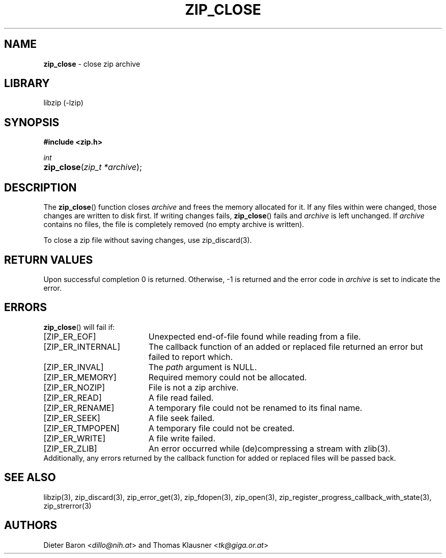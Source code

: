 .TH "ZIP_CLOSE" "3" "November 13, 2017" "NiH" "Library Functions Manual"
.nh
.if n .ad l
.SH "NAME"
\fBzip_close\fR
\- close zip archive
.SH "LIBRARY"
libzip (-lzip)
.SH "SYNOPSIS"
\fB#include <zip.h>\fR
.sp
\fIint\fR
.PD 0
.HP 4n
\fBzip_close\fR(\fIzip_t\ *archive\fR);
.PD
.SH "DESCRIPTION"
The
\fBzip_close\fR()
function closes
\fIarchive\fR
and frees the memory allocated for it.
If any files within were changed, those changes are written to disk
first.
If writing changes fails,
\fBzip_close\fR()
fails and
\fIarchive\fR
is left unchanged.
If
\fIarchive\fR
contains no files, the file is completely removed (no empty archive is
written).
.PP
To close a zip file without saving changes, use
zip_discard(3).
.SH "RETURN VALUES"
Upon successful completion 0 is returned.
Otherwise, \-1 is returned and the error code in
\fIarchive\fR
is set to indicate the error.
.SH "ERRORS"
\fBzip_close\fR()
will fail if:
.TP 19n
[\fRZIP_ER_EOF\fR]
Unexpected end-of-file found while reading from a file.
.TP 19n
[\fRZIP_ER_INTERNAL\fR]
The callback function of an added or replaced file returned an
error but failed to report which.
.TP 19n
[\fRZIP_ER_INVAL\fR]
The
\fIpath\fR
argument is
\fRNULL\fR.
.TP 19n
[\fRZIP_ER_MEMORY\fR]
Required memory could not be allocated.
.TP 19n
[\fRZIP_ER_NOZIP\fR]
File is not a zip archive.
.TP 19n
[\fRZIP_ER_READ\fR]
A file read failed.
.TP 19n
[\fRZIP_ER_RENAME\fR]
A temporary file could not be renamed to its final name.
.TP 19n
[\fRZIP_ER_SEEK\fR]
A file seek failed.
.TP 19n
[\fRZIP_ER_TMPOPEN\fR]
A temporary file could not be created.
.TP 19n
[\fRZIP_ER_WRITE\fR]
A file write failed.
.TP 19n
[\fRZIP_ER_ZLIB\fR]
An error occurred while (de)compressing a stream with
zlib(3).
.PD 0
.PP
Additionally, any errors returned by the callback function
for added or replaced files will be passed back.
.PD
.SH "SEE ALSO"
libzip(3),
zip_discard(3),
zip_error_get(3),
zip_fdopen(3),
zip_open(3),
zip_register_progress_callback_with_state(3),
zip_strerror(3)
.SH "AUTHORS"
Dieter Baron <\fIdillo@nih.at\fR>
and
Thomas Klausner <\fItk@giga.or.at\fR>
